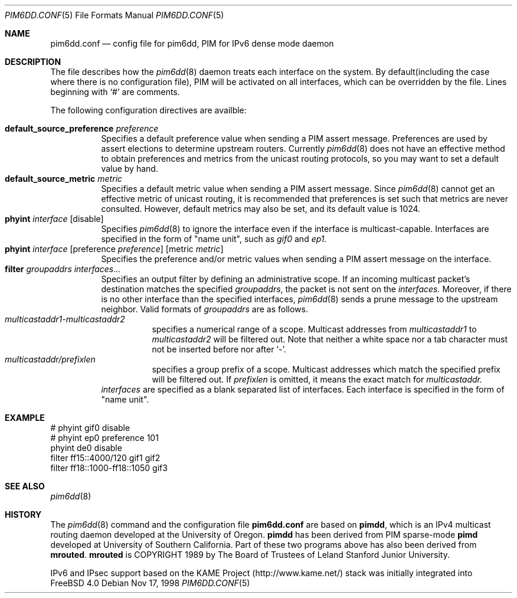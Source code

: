 .\"	$KAME: pim6dd.conf.5,v 1.6 2000/07/10 08:52:59 itojun Exp $
.\"
.\" Copyright (C) 1998 WIDE Project.
.\" All rights reserved.
.\" 
.\" Redistribution and use in source and binary forms, with or without
.\" modification, are permitted provided that the following conditions
.\" are met:
.\" 1. Redistributions of source code must retain the above copyright
.\"    notice, this list of conditions and the following disclaimer.
.\" 2. Redistributions in binary form must reproduce the above copyright
.\"    notice, this list of conditions and the following disclaimer in the
.\"    documentation and/or other materials provided with the distribution.
.\" 3. Neither the name of the project nor the names of its contributors
.\"    may be used to endorse or promote products derived from this software
.\"    without specific prior written permission.
.\" 
.\" THIS SOFTWARE IS PROVIDED BY THE PROJECT AND CONTRIBUTORS ``AS IS'' AND
.\" ANY EXPRESS OR IMPLIED WARRANTIES, INCLUDING, BUT NOT LIMITED TO, THE
.\" IMPLIED WARRANTIES OF MERCHANTABILITY AND FITNESS FOR A PARTICULAR PURPOSE
.\" ARE DISCLAIMED.  IN NO EVENT SHALL THE PROJECT OR CONTRIBUTORS BE LIABLE
.\" FOR ANY DIRECT, INDIRECT, INCIDENTAL, SPECIAL, EXEMPLARY, OR CONSEQUENTIAL
.\" DAMAGES (INCLUDING, BUT NOT LIMITED TO, PROCUREMENT OF SUBSTITUTE GOODS
.\" OR SERVICES; LOSS OF USE, DATA, OR PROFITS; OR BUSINESS INTERRUPTION)
.\" HOWEVER CAUSED AND ON ANY THEORY OF LIABILITY, WHETHER IN CONTRACT, STRICT
.\" LIABILITY, OR TORT (INCLUDING NEGLIGENCE OR OTHERWISE) ARISING IN ANY WAY
.\" OUT OF THE USE OF THIS SOFTWARE, EVEN IF ADVISED OF THE POSSIBILITY OF
.\" SUCH DAMAGE.
.\"
.\"	$FreeBSD$
.\"
.Dd Nov 17, 1998
.Dt PIM6DD.CONF 5
.Os
.Sh NAME
.Nm pim6dd.conf
.Nd config file for pim6dd, PIM for IPv6 dense mode daemon
.\"
.Sh DESCRIPTION
The file describes how the
.Xr pim6dd 8
daemon treats each interface on the system.
By default(including the case where there is no configuration file),
PIM will be activated on all interfaces, which can be overridden
by the file.
Lines beginning with
.Ql #
are comments.
.Pp
The following configuration directives are availble:
.Pp
.Bl -tag -width Ds -compact
.It Xo
.Ic default_source_preference Ar preference
.Xc
Specifies a default preference value when sending a PIM assert message.
Preferences are used by assert elections to determine upstream routers.
Currently
.Xr pim6dd 8
does not have an effective method to obtain preferences and metrics from the
unicast routing protocols, so you may want to set a default value by hand.
.\"
.It Ic default_source_metric Ar metric
Specifies a default metric value when sending a PIM assert message.
Since
.Xr pim6dd 8
cannot get an effective metric of unicast routing,
it is recommended that preferences is set such that metrics are never
consulted. However, default metrics may also be set, and
its default value is 1024.
.\"
.It Xo
.Ic phyint Ar interface
.Op disable
.Xc
Specifies
.Xr pim6dd 8
to ignore the interface even if the interface is multicast-capable.
Interfaces are specified in the form of "name unit", such as
.Ar gif0
and
.Ar ep1.
.\"
.It Xo
.Ic phyint Ar interface
.Op preference Ar preference
.Op metric Ar metric
.Xc
Specifies the preference and/or metric values when sending a PIM
assert message on the interface.
.\"
.It Xo
.Ic filter Ar groupaddrs Ar interfaces...
.Xc
Specifies an output filter by defining an administrative scope.
If an incoming multicast packet's destination
matches the specified
.Ar groupaddrs ,
the packet is not sent on the
.Ar interfaces.
Moreover, if there is no other interface than the specified
interfaces,
.Xr pim6dd 8
sends a prune message to the upstream neighbor.
Valid formats of
.Ar groupaddrs
are as follows.
.Bl -tag -width Ds -compact
.It Ar multicastaddr1-multicastaddr2
specifies a numerical range of a scope.
Multicast addresses
from
.Ar multicastaddr1
to
.Ar multicastaddr2
will be filtered out.
Note that neither a white space nor a tab character must not be
inserted before nor after
.Ql - .
.It Ar multicastaddr/prefixlen
specifies a group prefix of a scope.
Multicast addresses which match the specified prefix will be filtered
out.
If
.Ar prefixlen
is omitted, it means the exact match for
.Ar multicastaddr.
.El
.Ar interfaces
are specified as a blank separated list of interfaces. Each interface is
specified in the form of "name unit".
.El
.\"
.Sh EXAMPLE
.Bd -literal -offset
# phyint gif0 disable
# phyint ep0 preference 101
phyint de0 disable
filter ff15::4000/120 gif1 gif2
filter ff18::1000-ff18::1050 gif3
.Ed
.Sh SEE ALSO
.Xr pim6dd 8
.Sh HISTORY
The
.Xr pim6dd 8
command and the configuration file
.Nm
are based on
.Nm pimdd ,
which is an IPv4 multicast routing daemon
developed at the University of Oregon.
.Nm pimdd
has been derived from PIM sparse-mode
.Nm pimd
developed at University of Southern California.
Part of these two programs above has also been derived from
.Nm mrouted .
.Nm mrouted
is COPYRIGHT 1989 by The Board of Trustees of
Leland Stanford Junior University.
.Pp
IPv6 and IPsec support based on the KAME Project (http://www.kame.net/) stack
was initially integrated into
.Fx 4.0
